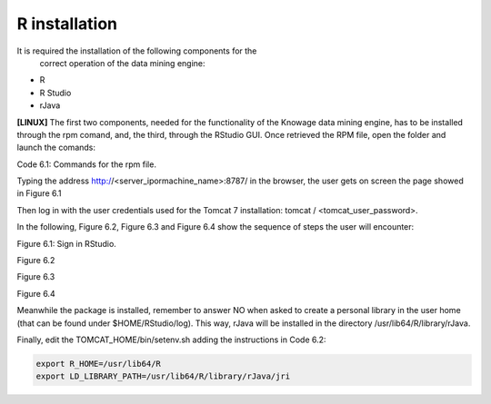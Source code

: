 R installation
===================

It is required the installation of the following components for the
   correct operation of the data mining engine:

-  R

-  R Studio

-  rJava

**[LINUX]** The first two components, needed for the functionality of the Knowage data mining engine, has to be installed through the rpm comand, and, the third, through the RStudio GUI. Once retrieved the RPM file, open the folder and launch the comands:

.. code-block:: bash
   :caption: Commands for the rpm file
   :linenos:
  
   rpm -Uvh ./R-3.2.2-1.el6.x86_64.rpm               
   yum install --nogpgcheck rstudio-server-rhel-0.99.486-x86_64.rpm
   cp ./RStudio/rJava_0.9-8.tar.gz $TOMCAT_HOME
   chown tomcat $TOMCAT_HOME/rJava_0.98.tar.gz
   chown -R tomcat.root /usr/lib64/R/library && chmod -R 775 /usr/lib64/R/library 
   chown -R tomcat.root /usr/share/doc/R-3.2.2 && chmod -R 775 /usr/share/doc/R

Code 6.1: Commands for the rpm file.

Typing the address http://<server_ipormachine_name>:8787/ in the browser, the user gets on screen the page showed in Figure 6.1

Then log in with the user credentials used for the Tomcat 7 installation: tomcat / <tomcat_user_password>.

In the following, Figure 6.2, Figure 6.3 and Figure 6.4 show the sequence of steps the user will encounter:

.. image:: media/image24.png

Figure 6.1: Sign in RStudio.

.. image:: media/image25.png

Figure 6.2

.. image:: media/image26.png

Figure 6.3

.. image:: media/image27.png

Figure 6.4

Meanwhile the package is installed, remember to answer NO when asked   to create a personal library in the user home (that can be found under $HOME/RStudio/log). This way, rJava will be installed in the directory /usr/lib64/R/library/rJava.

Finally, edit the TOMCAT_HOME/bin/setenv.sh adding the instructions in Code 6.2:

.. code:: console

 export R_HOME=/usr/lib64/R                          
 export LD_LIBRARY_PATH=/usr/lib64/R/library/rJava/jri

